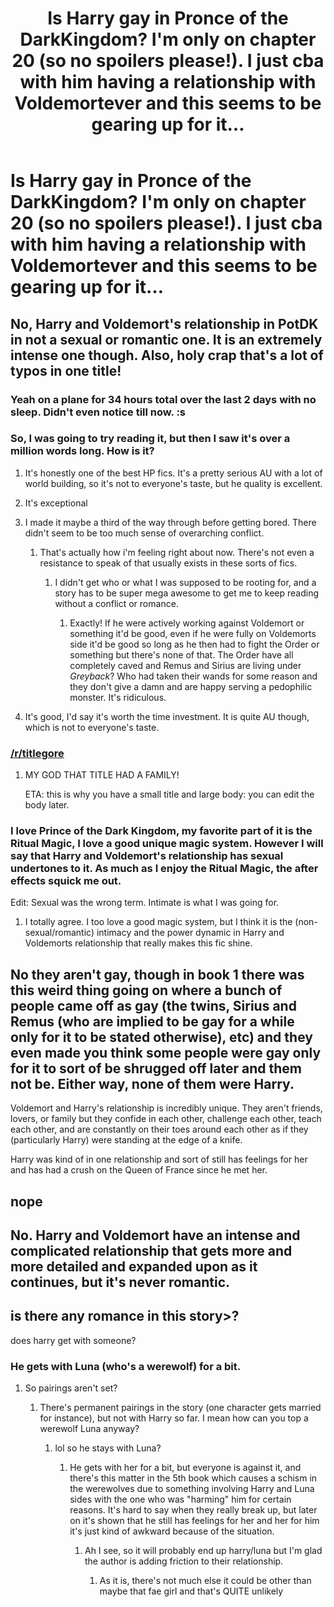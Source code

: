 #+TITLE: Is Harry gay in Pronce of the DarkKingdom? I'm only on chapter 20 (so no spoilers please!). I just cba with him having a relationship with Voldemortever and this seems to be gearing up for it...

* Is Harry gay in Pronce of the DarkKingdom? I'm only on chapter 20 (so no spoilers please!). I just cba with him having a relationship with Voldemortever and this seems to be gearing up for it...
:PROPERTIES:
:Score: 0
:DateUnix: 1439334522.0
:DateShort: 2015-Aug-12
:FlairText: Discussion
:END:

** No, Harry and Voldemort's relationship in PotDK in not a sexual or romantic one. It is an extremely intense one though. Also, holy crap that's a lot of typos in one title!
:PROPERTIES:
:Author: pseudo86
:Score: 16
:DateUnix: 1439340576.0
:DateShort: 2015-Aug-12
:END:

*** Yeah on a plane for 34 hours total over the last 2 days with no sleep. Didn't even notice till now. :s
:PROPERTIES:
:Score: 6
:DateUnix: 1439379376.0
:DateShort: 2015-Aug-12
:END:


*** So, I was going to try reading it, but then I saw it's over a million words long. How is it?
:PROPERTIES:
:Author: anathea
:Score: 2
:DateUnix: 1439351179.0
:DateShort: 2015-Aug-12
:END:

**** It's honestly one of the best HP fics. It's a pretty serious AU with a lot of world building, so it's not to everyone's taste, but he quality is excellent.
:PROPERTIES:
:Author: onlytoask
:Score: 7
:DateUnix: 1439375741.0
:DateShort: 2015-Aug-12
:END:


**** It's exceptional
:PROPERTIES:
:Author: MusubiKazesaru
:Score: 5
:DateUnix: 1439353994.0
:DateShort: 2015-Aug-12
:END:


**** I made it maybe a third of the way through before getting bored. There didn't seem to be too much sense of overarching conflict.
:PROPERTIES:
:Author: flame7926
:Score: 3
:DateUnix: 1439406135.0
:DateShort: 2015-Aug-12
:END:

***** That's actually how i'm feeling right about now. There's not even a resistance to speak of that usually exists in these sorts of fics.
:PROPERTIES:
:Score: 2
:DateUnix: 1439409536.0
:DateShort: 2015-Aug-13
:END:

****** I didn't get who or what I was supposed to be rooting for, and a story has to be super mega awesome to get me to keep reading without a conflict or romance.
:PROPERTIES:
:Author: flame7926
:Score: 2
:DateUnix: 1439409599.0
:DateShort: 2015-Aug-13
:END:

******* Exactly! If he were actively working against Voldemort or something it'd be good, even if he were fully on Voldemorts side it'd be good so long as he then had to fight the Order or something but there's none of that. The Order have all completely caved and Remus and Sirius are living under /Greyback/? Who had taken their wands for some reason and they don't give a damn and are happy serving a pedophilic monster. It's ridiculous.
:PROPERTIES:
:Score: 1
:DateUnix: 1439410485.0
:DateShort: 2015-Aug-13
:END:


**** It's good, I'd say it's worth the time investment. It is quite AU though, which is not to everyone's taste.
:PROPERTIES:
:Author: pseudo86
:Score: 2
:DateUnix: 1439373039.0
:DateShort: 2015-Aug-12
:END:


*** [[/r/titlegore]]
:PROPERTIES:
:Author: Opsva
:Score: 4
:DateUnix: 1439357388.0
:DateShort: 2015-Aug-12
:END:

**** MY GOD THAT TITLE HAD A FAMILY!

ETA: this is why you have a small title and large body: you can edit the body later.
:PROPERTIES:
:Score: 5
:DateUnix: 1439365554.0
:DateShort: 2015-Aug-12
:END:


*** I love Prince of the Dark Kingdom, my favorite part of it is the Ritual Magic, I love a good unique magic system. However I will say that Harry and Voldemort's relationship has sexual undertones to it. As much as I enjoy the Ritual Magic, the after effects squick me out.

Edit: Sexual was the wrong term. Intimate is what I was going for.
:PROPERTIES:
:Author: Evilsbane
:Score: 4
:DateUnix: 1439390292.0
:DateShort: 2015-Aug-12
:END:

**** I totally agree. I too love a good magic system, but I think it is the (non-sexual/romantic) intimacy and the power dynamic in Harry and Voldemorts relationship that really makes this fic shine.
:PROPERTIES:
:Author: pseudo86
:Score: 0
:DateUnix: 1439390707.0
:DateShort: 2015-Aug-12
:END:


** No they aren't gay, though in book 1 there was this weird thing going on where a bunch of people came off as gay (the twins, Sirius and Remus (who are implied to be gay for a while only for it to be stated otherwise), etc) and they even made you think some people were gay only for it to sort of be shrugged off later and them not be. Either way, none of them were Harry.

Voldemort and Harry's relationship is incredibly unique. They aren't friends, lovers, or family but they confide in each other, challenge each other, teach each other, and are constantly on their toes around each other as if they (particularly Harry) were standing at the edge of a knife.

Harry was kind of in one relationship and sort of still has feelings for her and has had a crush on the Queen of France since he met her.
:PROPERTIES:
:Author: MusubiKazesaru
:Score: 6
:DateUnix: 1439354176.0
:DateShort: 2015-Aug-12
:END:


** nope
:PROPERTIES:
:Author: kyuubifire
:Score: 1
:DateUnix: 1439340302.0
:DateShort: 2015-Aug-12
:END:


** No. Harry and Voldemort have an intense and complicated relationship that gets more and more detailed and expanded upon as it continues, but it's never romantic.
:PROPERTIES:
:Author: onlytoask
:Score: 1
:DateUnix: 1439375904.0
:DateShort: 2015-Aug-12
:END:


** is there any romance in this story>?

does harry get with someone?
:PROPERTIES:
:Score: 1
:DateUnix: 1439405496.0
:DateShort: 2015-Aug-12
:END:

*** He gets with Luna (who's a werewolf) for a bit.
:PROPERTIES:
:Author: MusubiKazesaru
:Score: 2
:DateUnix: 1439450866.0
:DateShort: 2015-Aug-13
:END:

**** So pairings aren't set?
:PROPERTIES:
:Score: 1
:DateUnix: 1439914346.0
:DateShort: 2015-Aug-18
:END:

***** There's permanent pairings in the story (one character gets married for instance), but not with Harry so far. I mean how can you top a werewolf Luna anyway?
:PROPERTIES:
:Author: MusubiKazesaru
:Score: 1
:DateUnix: 1439918745.0
:DateShort: 2015-Aug-18
:END:

****** lol so he stays with Luna?
:PROPERTIES:
:Score: 1
:DateUnix: 1439920487.0
:DateShort: 2015-Aug-18
:END:

******* He gets with her for a bit, but everyone is against it, and there's this matter in the 5th book which causes a schism in the werewolves due to something involving Harry and Luna sides with the one who was "harming" him for certain reasons. It's hard to say when they really break up, but later on it's shown that he still has feelings for her and her for him it's just kind of awkward because of the situation.
:PROPERTIES:
:Author: MusubiKazesaru
:Score: 1
:DateUnix: 1439925421.0
:DateShort: 2015-Aug-18
:END:

******** Ah I see, so it will probably end up harry/luna but I'm glad the author is adding friction to their relationship.
:PROPERTIES:
:Score: 1
:DateUnix: 1439931967.0
:DateShort: 2015-Aug-19
:END:

********* As it is, there's not much else it could be other than maybe that fae girl and that's QUITE unlikely
:PROPERTIES:
:Author: MusubiKazesaru
:Score: 1
:DateUnix: 1439962143.0
:DateShort: 2015-Aug-19
:END:
